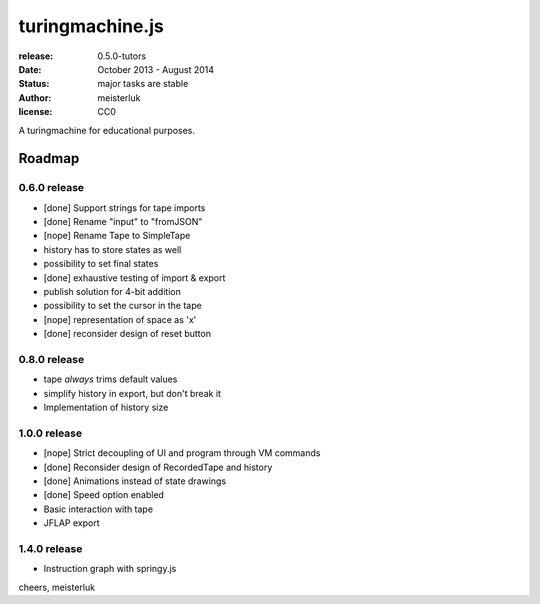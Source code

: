 turingmachine.js
================

:release:   0.5.0-tutors
:date:      October 2013 - August 2014
:status:    major tasks are stable
:author:    meisterluk
:license:   CC0

A turingmachine for educational purposes.

Roadmap
-------

0.6.0 release
~~~~~~~~~~~~~

* [done] Support strings for tape imports
* [done] Rename "input" to "fromJSON"
* [nope] Rename Tape to SimpleTape
* history has to store states as well
* possibility to set final states
* [done] exhaustive testing of import & export
* publish solution for 4-bit addition
* possibility to set the cursor in the tape
* [nope] representation of space as 'x'
* [done] reconsider design of reset button

0.8.0 release
~~~~~~~~~~~~~

* tape *always* trims default values
* simplify history in export, but don't break it
* Implementation of history size

1.0.0 release
~~~~~~~~~~~~~

* [nope] Strict decoupling of UI and program through VM commands
* [done] Reconsider design of RecordedTape and history
* [done] Animations instead of state drawings
* [done] Speed option enabled
* Basic interaction with tape
* JFLAP export

1.4.0 release
~~~~~~~~~~~~~

* Instruction graph with springy.js

cheers,
meisterluk
